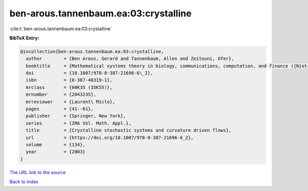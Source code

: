 ben-arous.tannenbaum.ea:03:crystalline
======================================

:cite:t:`ben-arous.tannenbaum.ea:03:crystalline`

**BibTeX Entry:**

.. code-block:: bibtex

   @incollection{ben-arous.tannenbaum.ea:03:crystalline,
     author        = {Ben Arous, Gerard and Tannenbaum, Allen and Zeitouni, Ofer},
     booktitle     = {Mathematical systems theory in biology, communications, computation, and finance ({N}otre {D}ame, {IN}, 2002)},
     doi           = {10.1007/978-0-387-21696-6\_2},
     isbn          = {0-387-40319-1},
     mrclass       = {60K35 (35K55)},
     mrnumber      = {2043235},
     mrreviewer    = {Laurent\ Miclo},
     pages         = {41--61},
     publisher     = {Springer, New York},
     series        = {IMA Vol. Math. Appl.},
     title         = {Crystalline stochastic systems and curvature driven flows},
     url           = {https://doi.org/10.1007/978-0-387-21696-6_2},
     volume        = {134},
     year          = {2003}
   }

`The URL link to the source <https://doi.org/10.1007/978-0-387-21696-6_2>`__


`Back to index <../By-Cite-Keys.html>`__
